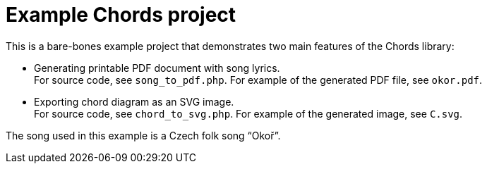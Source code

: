 = Example Chords project

This is a bare-bones example project that demonstrates two main features of
the Chords library:

* Generating printable PDF document with song lyrics. +
For source code, see `song_to_pdf.php`. For example of the generated PDF file,
see `okor.pdf`.
* Exporting chord diagram as an SVG image. +
For source code, see `chord_to_svg.php`. For example of the generated image,
see `C.svg`.

The song used in this example is a Czech folk song “Okoř”.
